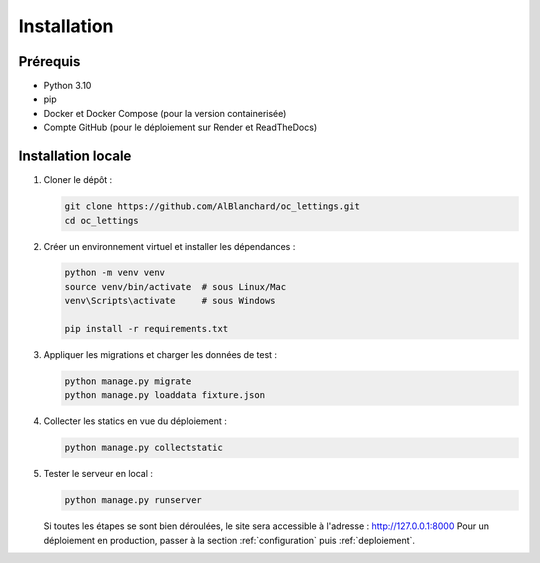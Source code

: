 .. _installation:

Installation
============

Prérequis
---------

- Python 3.10
- pip
- Docker et Docker Compose (pour la version containerisée)
- Compte GitHub (pour le déploiement sur Render et ReadTheDocs)

Installation locale
-------------------

1. Cloner le dépôt :

   .. code-block:: bash

      git clone https://github.com/AlBlanchard/oc_lettings.git
      cd oc_lettings

2. Créer un environnement virtuel et installer les dépendances :

   .. code-block:: bash

      python -m venv venv
      source venv/bin/activate  # sous Linux/Mac
      venv\Scripts\activate     # sous Windows

      pip install -r requirements.txt

3. Appliquer les migrations et charger les données de test :

   .. code-block:: bash

      python manage.py migrate
      python manage.py loaddata fixture.json

4. Collecter les statics en vue du déploiement :

   .. code-block:: bash

      python manage.py collectstatic

5. Tester le serveur en local :

   .. code-block:: bash

      python manage.py runserver

   Si toutes les étapes se sont bien déroulées, le site sera accessible à l'adresse : http://127.0.0.1:8000
   Pour un déploiement en production, passer à la section :ref:`configuration` puis :ref:`deploiement`.


